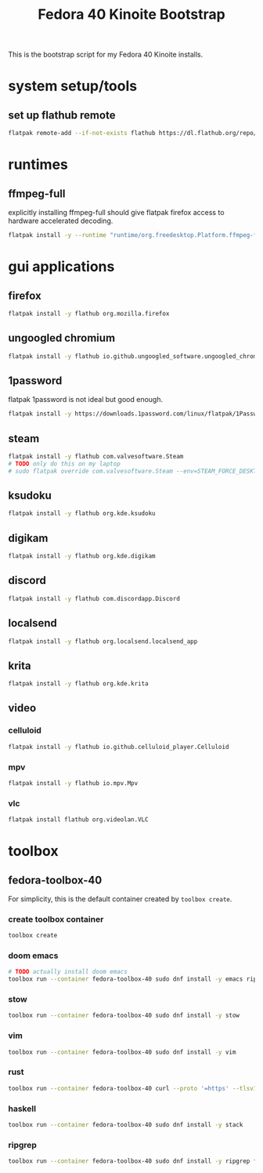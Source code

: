 #+title: Fedora 40 Kinoite Bootstrap
#+PROPERTY: header-args:bash :tangle scripts/fedora-40-kinoite.sh :comments org :mkdirp yes :shebang "#!/bin/bash" :eval no

This is the bootstrap script for my Fedora 40 Kinoite installs.

* system setup/tools
** set up flathub remote
#+BEGIN_SRC bash
flatpak remote-add --if-not-exists flathub https://dl.flathub.org/repo/flathub.flatpakrepo
#+END_SRC
* runtimes
** ffmpeg-full
explicitly installing ffmpeg-full should give flatpak firefox access to hardware accelerated decoding.
#+BEGIN_SRC bash
flatpak install -y --runtime "runtime/org.freedesktop.Platform.ffmpeg-full/x86_64/23.08"
#+END_SRC
* gui applications
** firefox
#+BEGIN_SRC bash
flatpak install -y flathub org.mozilla.firefox
#+END_SRC
** ungoogled chromium
#+BEGIN_SRC bash
flatpak install -y flathub io.github.ungoogled_software.ungoogled_chromium
#+END_SRC
** 1password
flatpak 1password is not ideal but good enough.
#+BEGIN_SRC bash
flatpak install -y https://downloads.1password.com/linux/flatpak/1Password.flatpakref
#+END_SRC
** steam
#+BEGIN_SRC bash
flatpak install -y flathub com.valvesoftware.Steam
# TODO only do this on my laptop
# sudo flatpak override com.valvesoftware.Steam --env=STEAM_FORCE_DESKTOPUI_SCALING=2
#+END_SRC
** ksudoku
#+BEGIN_SRC bash
flatpak install -y flathub org.kde.ksudoku
#+END_SRC
** digikam
#+BEGIN_SRC bash
flatpak install -y flathub org.kde.digikam
#+END_SRC
** discord
#+BEGIN_SRC bash
flatpak install -y flathub com.discordapp.Discord
#+END_SRC
** localsend
#+BEGIN_SRC bash
flatpak install -y flathub org.localsend.localsend_app
#+END_SRC
** krita
#+BEGIN_SRC bash
flatpak install -y flathub org.kde.krita
#+END_SRC
** video
*** celluloid
#+BEGIN_SRC bash
flatpak install -y flathub io.github.celluloid_player.Celluloid
#+END_SRC
*** mpv
#+BEGIN_SRC bash
flatpak install -y flathub io.mpv.Mpv
#+END_SRC
*** vlc
#+BEGIN_SRC bash
flatpak install flathub org.videolan.VLC
#+END_SRC
* toolbox
** fedora-toolbox-40
For simplicity, this is the default container created by ~toolbox create~.
*** create toolbox container
#+BEGIN_SRC bash
toolbox create
#+END_SRC
*** doom emacs
#+BEGIN_SRC bash
# TODO actually install doom emacs
toolbox run --container fedora-toolbox-40 sudo dnf install -y emacs ripgrep fd-find
#+END_SRC
*** stow
#+BEGIN_SRC bash
toolbox run --container fedora-toolbox-40 sudo dnf install -y stow
#+END_SRC
*** vim
#+BEGIN_SRC bash
toolbox run --container fedora-toolbox-40 sudo dnf install -y vim
#+END_SRC
*** rust
#+BEGIN_SRC bash
toolbox run --container fedora-toolbox-40 curl --proto '=https' --tlsv1.2 -sSf https://sh.rustup.rs | sh
#+END_SRC
*** haskell
#+BEGIN_SRC bash
toolbox run --container fedora-toolbox-40 sudo dnf install -y stack
#+END_SRC
*** ripgrep
#+BEGIN_SRC bash
toolbox run --container fedora-toolbox-40 sudo dnf install -y ripgrep fd-find
#+END_SRC
